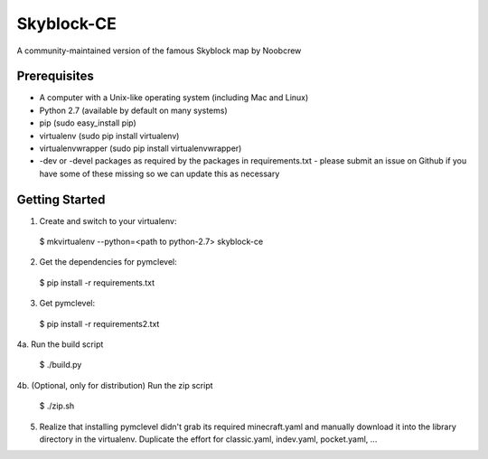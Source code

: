 Skyblock-CE
###########

A community-maintained version of the famous Skyblock map by Noobcrew

Prerequisites
=============

* A computer with a Unix-like operating system (including Mac and Linux)
* Python 2.7 (available by default on many systems)
* pip (sudo easy_install pip)
* virtualenv (sudo pip install virtualenv)
* virtualenvwrapper (sudo pip install virtualenvwrapper)
* -dev or -devel packages as required by the packages in requirements.txt - please submit an issue on Github if you have some of these missing so we can update this as necessary

Getting Started
===============

1. Create and switch to your virtualenv:

 $ mkvirtualenv --python=<path to python-2.7> skyblock-ce

2. Get the dependencies for pymclevel:

 $ pip install -r requirements.txt

3. Get pymclevel:

 $ pip install -r requirements2.txt

4a. Run the build script

 $ ./build.py

4b. (Optional, only for distribution) Run the zip script

 $ ./zip.sh

5. Realize that installing pymclevel didn't grab its required minecraft.yaml and manually download it into the library directory in the virtualenv.  Duplicate the effort for classic.yaml, indev.yaml, pocket.yaml, ...
